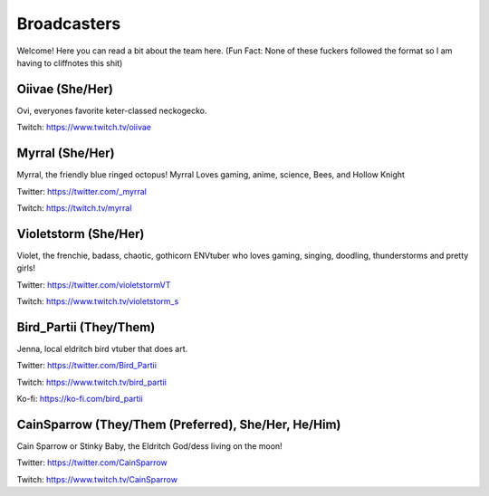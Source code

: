 Broadcasters
========
Welcome! Here you can read a bit about the team here. (Fun Fact: None of these fuckers followed the format so I am having to cliffnotes this shit)


Oiivae (She/Her)
''''''
Ovi, everyones favorite keter-classed neckogecko.

Twitch: https://www.twitch.tv/oiivae


Myrral (She/Her)
''''''''
Myrral, the friendly blue ringed octopus! Myrral Loves gaming, anime, science, Bees, and Hollow Knight

Twitter: https://twitter.com/_myrral

Twitch: https://twitch.tv/myrral


Violetstorm (She/Her)
''''''''
Violet, the frenchie, badass, chaotic, gothicorn ENVtuber who loves gaming, singing, doodling, thunderstorms and pretty girls!

Twitter: https://twitter.com/violetstormVT

Twitch: https://www.twitch.tv/violetstorm_s


Bird_Partii (They/Them)
'''''''
Jenna, local eldritch bird vtuber that does art.

Twitter: https://twitter.com/Bird_Partii

Twitch: https://www.twitch.tv/bird_partii 

Ko-fi: https://ko-fi.com/bird_partii


CainSparrow (They/Them (Preferred), She/Her, He/Him)
'''''''
Cain Sparrow or Stinky Baby, the Eldritch God/dess living on the moon!

Twitter: https://twitter.com/CainSparrow

Twitch: https://www.twitch.tv/CainSparrow
